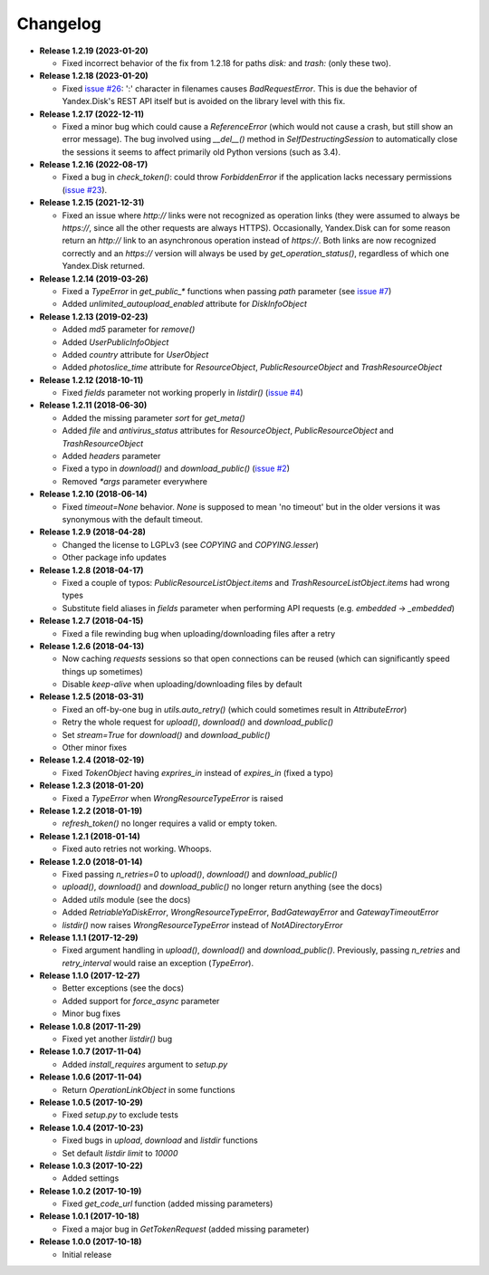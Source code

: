 Changelog
=========

.. _issue #2: https://github.com/ivknv/yadisk/issues/2
.. _issue #4: https://github.com/ivknv/yadisk/issues/4
.. _issue #7: https://github.com/ivknv/yadisk/issues/7
.. _issue #23: https://github.com/ivknv/yadisk/issues/23
.. _issue #26: https://github.com/ivknv/yadisk/issues/26

* **Release 1.2.19 (2023-01-20)**

  * Fixed incorrect behavior of the fix from 1.2.18 for paths `disk:`
    and `trash:` (only these two).

* **Release 1.2.18 (2023-01-20)**

  * Fixed `issue #26`_: ':' character in filenames causes `BadRequestError`.
    This is due the behavior of Yandex.Disk's REST API itself but is avoided
    on the library level with this fix.

* **Release 1.2.17 (2022-12-11)**

  * Fixed a minor bug which could cause a `ReferenceError`
    (which would not cause a crash, but still show an error message). The bug
    involved using `__del__()` method in `SelfDestructingSession`
    to automatically close the sessions it seems to affect primarily old Python
    versions (such as 3.4).

* **Release 1.2.16 (2022-08-17)**

  * Fixed a bug in `check_token()`: could throw `ForbiddenError` if
    the application lacks necessary permissions (`issue #23`_).

* **Release 1.2.15 (2021-12-31)**

  * Fixed an issue where `http://` links were not recognized as operation links
    (they were assumed to always be `https://`, since all the other
    requests are always HTTPS).
    Occasionally, Yandex.Disk can for some reason return an `http://` link
    to an asynchronous operation instead of `https://`.
    Both links are now recognized correctly and an `https://` version will
    always be used by `get_operation_status()`, regardless of which one
    Yandex.Disk returned.

* **Release 1.2.14 (2019-03-26)**

  * Fixed a `TypeError` in `get_public_*` functions when passing `path` parameter
    (see `issue #7`_)
  * Added `unlimited_autoupload_enabled` attribute for `DiskInfoObject`

* **Release 1.2.13 (2019-02-23)**

  * Added `md5` parameter for `remove()`
  * Added `UserPublicInfoObject`
  * Added `country` attribute for `UserObject`
  * Added `photoslice_time` attribute for `ResourceObject`, `PublicResourceObject`
    and `TrashResourceObject`

* **Release 1.2.12 (2018-10-11)**

  * Fixed `fields` parameter not working properly in `listdir()` (`issue #4`_)

* **Release 1.2.11 (2018-06-30)**

  * Added the missing parameter `sort` for `get_meta()`
  * Added `file` and `antivirus_status` attributes for `ResourceObject`,
    `PublicResourceObject` and `TrashResourceObject`
  * Added `headers` parameter
  * Fixed a typo in `download()` and `download_public()` (`issue #2`_)
  * Removed `*args` parameter everywhere

* **Release 1.2.10 (2018-06-14)**

  * Fixed `timeout=None` behavior. `None` is supposed to mean 'no timeout' but
    in the older versions it was synonymous with the default timeout.

* **Release 1.2.9 (2018-04-28)**

  * Changed the license to LGPLv3 (see `COPYING` and `COPYING.lesser`)
  * Other package info updates

* **Release 1.2.8 (2018-04-17)**

  * Fixed a couple of typos: `PublicResourceListObject.items` and
    `TrashResourceListObject.items` had wrong types
  * Substitute field aliases in `fields` parameter when performing
    API requests (e.g. `embedded` -> `_embedded`)

* **Release 1.2.7 (2018-04-15)**

  * Fixed a file rewinding bug when uploading/downloading files after a retry

* **Release 1.2.6 (2018-04-13)**

  * Now caching `requests` sessions so that open connections
    can be reused (which can significantly speed things up sometimes)
  * Disable `keep-alive` when uploading/downloading files by default

* **Release 1.2.5 (2018-03-31)**

  * Fixed an off-by-one bug in `utils.auto_retry()`
    (which could sometimes result in `AttributeError`)
  * Retry the whole request for `upload()`, `download()` and `download_public()`
  * Set `stream=True` for `download()` and `download_public()`
  * Other minor fixes

* **Release 1.2.4 (2018-02-19)**

  * Fixed `TokenObject` having `exprires_in` instead of `expires_in` (fixed a typo)

* **Release 1.2.3 (2018-01-20)**

  * Fixed a `TypeError` when `WrongResourceTypeError` is raised

* **Release 1.2.2 (2018-01-19)**

  * `refresh_token()` no longer requires a valid or empty token.

* **Release 1.2.1 (2018-01-14)**

  * Fixed auto retries not working. Whoops.

* **Release 1.2.0 (2018-01-14)**

  * Fixed passing `n_retries=0` to `upload()`,
    `download()` and `download_public()`
  * `upload()`, `download()` and `download_public()`
    no longer return anything (see the docs)
  * Added `utils` module (see the docs)
  * Added `RetriableYaDiskError`, `WrongResourceTypeError`,
    `BadGatewayError` and `GatewayTimeoutError`
  * `listdir()` now raises `WrongResourceTypeError`
    instead of `NotADirectoryError`

* **Release 1.1.1 (2017-12-29)**

  * Fixed argument handling in `upload()`, `download()` and `download_public()`.
    Previously, passing `n_retries` and `retry_interval` would raise an exception (`TypeError`).

* **Release 1.1.0 (2017-12-27)**

  * Better exceptions (see the docs)
  * Added support for `force_async` parameter
  * Minor bug fixes

* **Release 1.0.8 (2017-11-29)**

  * Fixed yet another `listdir()` bug

* **Release 1.0.7 (2017-11-04)**

  * Added `install_requires` argument to `setup.py`

* **Release 1.0.6 (2017-11-04)**

  * Return `OperationLinkObject` in some functions

* **Release 1.0.5 (2017-10-29)**

  * Fixed `setup.py` to exclude tests

* **Release 1.0.4 (2017-10-23)**

  * Fixed bugs in `upload`, `download` and `listdir` functions
  * Set default `listdir` `limit` to `10000`

* **Release 1.0.3 (2017-10-22)**

  * Added settings

* **Release 1.0.2 (2017-10-19)**

  * Fixed `get_code_url` function (added missing parameters)

* **Release 1.0.1 (2017-10-18)**

  * Fixed a major bug in `GetTokenRequest` (added missing parameter)

* **Release 1.0.0 (2017-10-18)**

  * Initial release
